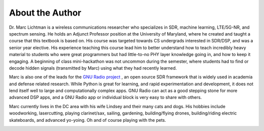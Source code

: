 ##################
About the Author
##################

Dr. Marc Lichtman is a wireless communications researcher who specializes in SDR, machine learning, LTE/5G-NR, and spectrum sensing.  He holds an Adjunct Professor position at the University of Maryland, where he created and taught a course that this textbook is based on.  His course was targeted towards CS undergrads interested in SDR/DSP, and was a senior year elective.  His experience teaching this course lead him to better understand how to teach incredibly heavy material to students who were great programmers but had little-to-no PHY layer knowledge going in, and how to keep it engaging.  A beginning of class mini-hackathon was not uncommon during the semester, where students had to find or decode hidden signals (transmitted by Marc) using what they had recently learned.  

Marc is also one of the leads for the `GNU Radio project <https://www.gnuradio.org/>`_ , an open source SDR framework that is widely used in academia and defense related research.  While Python is great for learning, and rapid experimentation and development, it does not lend itself well to large and computationally complex apps.  GNU Radio can act as a good stepping stone for more advanced DSP apps, and a GNU Radio app or individual block is very easy to share with others.

Marc currently lives in the DC area with his wife Lindsey and their many cats and dogs.  His hobbies include woodworking, lasercutting, playing clarinet/sax, sailing, gardening, building/flying drones, building/riding electric skateboards, and advanced yo-yoing.  Oh and of course playing with the pets.

.. image:: ../_static/silly_marc.jpg
   :scale: 100 % 
   :align: center 
   

